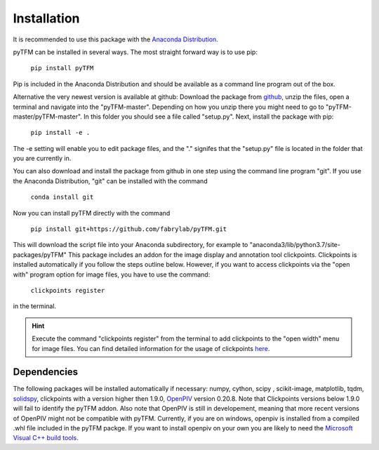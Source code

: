 Installation
============

It is recommended to use this package with the `Anaconda Distribution <https://www.anaconda.com/distribution/>`_.


pyTFM can be installed in several ways. The most straight forward way is to use pip:

    ``pip install pyTFM``

Pip is included in the Anaconda Distribution and should be available as a command line program out of the box.

Alternative the very newest version is available at github: Download the package from
`github <https://github.com/fabrylab/traction_force_microscopy>`_, unzip the files, open a terminal and navigate
into the "pyTFM-master". Depending on how you unzip there you might need
to go to "pyTFM-master/pyTFM-master". In this folder you should see a file called "setup.py". Next, install the package with pip:

    ``pip install -e .``

The -e setting will enable you to edit package files, and the "." signifes that the "setup.py" file is
located in the folder that you are currently in.

You can also download and install the package from github in one step using the command line program "git".
If you use the Anaconda Distribution, "git" can be installed with the command

    ``conda install git``

Now you can install pyTFM directly with the command

    ``pip install git+https://github.com/fabrylab/pyTFM.git``


This will download the script file into your Anaconda subdirectory, for example to
"anaconda3/lib/python3.7/site-packages/pyTFM"
This package includes an addon for the image display and annotation tool clickpoints.
Clickpoints is installed automatically if you follow the steps outline below. However, if
you want to access clickpoints via the "open with" program option for image files, you have
to use the command:

    ``clickpoints register``

in the terminal.


.. hint::
    Execute the command "clickpoints register" from the terminal
    to add clickpoints to the "open width" menu for image files. You can find detailed
    information for the usage of clickpoints
    `here <https://clickpoints.readthedocs.io/en/latest/installation.html>`_.




Dependencies
---------------------
The following packages will be installed automatically if necessary:
numpy, cython, scipy , scikit-image, matplotlib, tqdm, `solidspy <https://pypi.org/project/solidspy/>`_,
clickpoints with a version higher then 1.9.0, `OpenPIV <http://www.openpiv.net/openpiv-python/>`_
version 0.20.8. Note that Clickpoints versions below 1.9.0 will fail to identify the pyTFM addon. Also note that OpenPIV
is still in developement, meaning that more recent versions of OpenPIV might not be compatible with pyTFM. Currently,
if you are on
windows, openpiv is installed from a compiled .whl file included in the pyTFM packge. If you want to install
openpiv on your own you are likely to need the `Microsoft Visual C++ build tools
<https://visualstudio.microsoft.com/de/thank-you-downloading-visual-studio/?sku=BuildTools&rel=16>`_.


